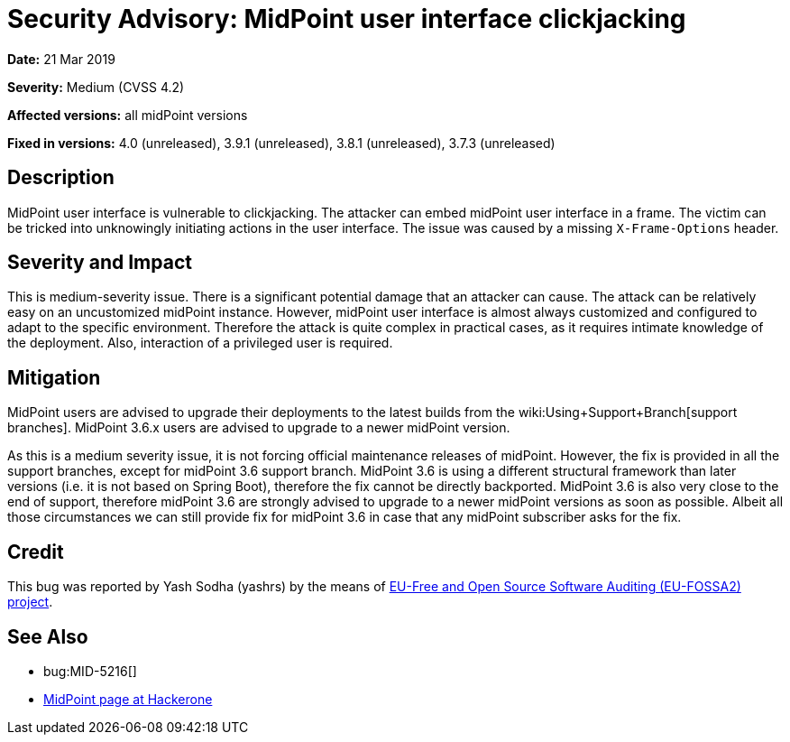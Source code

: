= Security Advisory: MidPoint user interface clickjacking
:page-wiki-name: Security Advisory: MidPoint user interface clickjacking
:page-nav-title: MidPoint user interface clickjacking
:page-display-order: 1
:page-upkeep-status: green

*Date:* 21 Mar 2019

*Severity:* Medium (CVSS 4.2)

*Affected versions:* all midPoint versions

*Fixed in versions:* 4.0 (unreleased),  3.9.1 (unreleased), 3.8.1 (unreleased), 3.7.3 (unreleased)


== Description

MidPoint user interface is vulnerable to clickjacking.
The attacker can embed midPoint user interface in a frame.
The victim can be tricked into unknowingly initiating actions in the user interface.
The issue was caused by a missing `X-Frame-Options` header.


== Severity and Impact

This is medium-severity issue.
There is a significant potential damage that an attacker can cause.
The attack can be relatively easy on an uncustomized midPoint instance.
However, midPoint user interface is almost always customized and configured to adapt to the specific environment.
Therefore the attack is quite complex in practical cases, as it requires intimate knowledge of the deployment.
Also, interaction of a privileged user is required.


== Mitigation

MidPoint users are advised to upgrade their deployments to the latest builds from the wiki:Using+Support+Branch[support branches]. MidPoint 3.6.x users are advised to upgrade to a newer midPoint version.

As this is a medium severity issue, it is not forcing official maintenance releases of midPoint.
However, the fix is provided in all the support branches, except for midPoint 3.6 support branch.
MidPoint 3.6 is using a different structural framework than later versions (i.e. it is not based on Spring Boot), therefore the fix cannot be directly backported.
MidPoint 3.6 is also very close to the end of support, therefore midPoint 3.6 are strongly advised to upgrade to a newer midPoint versions as soon as possible.
Albeit all those circumstances we can still provide fix for midPoint 3.6 in case that any midPoint subscriber asks for the fix.


== Credit

This bug was reported by Yash Sodha (yashrs) by the means of link:https://joinup.ec.europa.eu/collection/eu-fossa-2/about[EU-Free and Open Source Software Auditing (EU-FOSSA2) project].


== See Also

* bug:MID-5216[]

* link:https://hackerone.com/midpoint_h1c?view_policy=true[MidPoint page at Hackerone]

